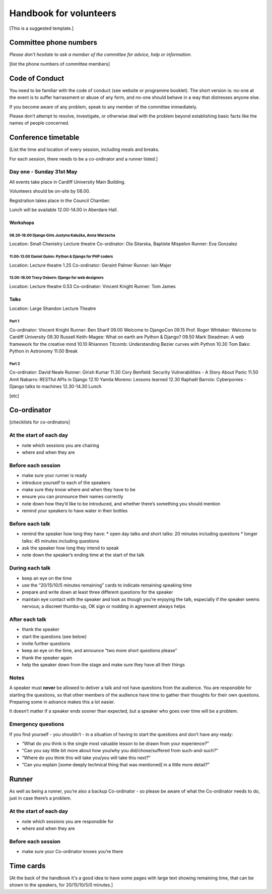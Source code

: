 =======================
Handbook for volunteers
=======================

[This is a suggested template.]


Committee phone numbers
=======================

*Please don’t hesitate to ask a member of the committee for advice, help or information.*

[list the phone numbers of committee members]

Code of Conduct
===============

You need to be familiar with the code of conduct (see website or programme booklet). The short
version is: no-one at the event is to suffer harrassment or abuse of any form, and no-one should
behave in a way that distresses anyone else.

If you become aware of any problem, speak to any member of the committee immediately.

Please don’t attempt to resolve, investigate, or otherwise deal with the problem beyond
establishing basic facts like the names of people concerned.

Conference timetable
====================

[List the time and location of every session, including meals and breaks.

For each session, there needs to be a co-ordinator and a runner listed.]

Day one - Sunday 31st May
-------------------------

All events take place in Cardiff University Main Building.

Volunteers should be on-site by 08.00.

Registration takes place in the Council Chamber.

Lunch will be available 12.00-14.00 in Aberdare Hall.

Workshops
^^^^^^^^^

08.30‑18.00 Django Girls Justyna Kałużka, Anna Warzecha
.......................................................

Location: Small Chenistry Lecture theatre
Co-ordinator: Ola Sitarska, Baptiste Mispelon
Runner: Eva Gonzalez

11.00‑13.00 Daniel Quinn: Python & Django for PHP coders
........................................................

Location: Lecture theatre 1.25
Co-ordinator: Geraint Palmer
Runner: Iain Majer

13.00‑16.00 Tracy Osborn: Django for web designers
..................................................

Location: Lecture theatre 0.53
Co-ordinator: Vincent Knight
Runner: Tom James

Talks
^^^^^

Location: Large Shandon Lecture Theatre

Part 1
......

Co-ordinator: Vincent Knight
Runner: Ben Sharif
09.00	Welcome to DjangoCon
09.15	Prof. Roger Whitaker: Welcome to Cardiff University
09.30	Russell Keith-Magee: What on earth are Python & Django?
09.50	Mark Steadman: A web framework for the creative mind
10.10	Rhiannon Titcomb: Understanding Bezier curves with Python
10.30	Tom Bakx: Python in Astronomy
11.00	Break

Part 2
......

Co-ordinator: David Neale
Runner: Girish Kumar
11.30	Cory Benfield: Security Vulnerabilities - A Story About Panic
11.50	Amit Nabarro: RESTful APIs in Django
12.10	Yamila Moreno: Lessons learned
12.30	Raphaël Barrois: Cyberponies - Django talks to machines
12.30-14.30	Lunch

[etc]

Co-ordinator
============

[checklists for co-ordinators]

At the start of each day
------------------------

* note which sessions you are chairing
* where and when they are


Before each session
-------------------

* make sure your runner is ready
* introduce yourself to each of the speakers
* make sure they know where and when they have to be
* ensure you can pronounce their names correctly
* note down how they’d like to be introduced, and whether there’s something you should mention
* remind your speakers to have water in their bottles

Before each talk
----------------

* remind the speaker how long they have:
  * open day talks and short talks: 20 minutes including questions
  * longer talks: 45 minutes including questions

* ask the speaker how long they intend to speak
* note down the speaker’s ending time at the start of the talk

During each talk
----------------

* keep an eye on the time
* use the “20/15/10/5 minutes remaining” cards to indicate remaining speaking time
* prepare and write down at least three different questions for the speaker
* maintain eye contact with the speaker and look as though you’re enjoying the talk, especially if
  the speaker seems nervous; a discreet thumbs-up, OK sign or nodding in agreement always helps

After each talk
---------------

* thank the speaker
* start the questions (see below)
* invite further questions
* keep an eye on the time, and announce “two more short questions please”
* thank the speaker again
* help the speaker down from the stage and make sure they have all their things

Notes
-----

A speaker must **never** be allowed to deliver a talk and not have questions from the audience. You
are responsible for starting the questions, so that other members of the audience have time to
gather their thoughts for their own questions. Preparing some in advance makes this a lot easier.

It doesn’t matter if a speaker ends sooner than expected, but a speaker who goes over time will be
a problem.

Emergency questions
-------------------

If you find yourself - you shouldn’t - in a situation of having to start the questions and don’t have any ready:

* “What do you think is the single most valuable lesson to be drawn from your experience?”
* “Can you say little bit more about how you/why you did/chose/suffered from such-and-such?”
* “Where do you think this will take you/you will take this next?”
* “Can you explain [some deeply technical thing that was mentioned] in a little more detail?”

Runner
======

As well as being a runner, you’re also a backup Co-ordinator - so please be aware of what the Co-ordinator needs to do, just in case there’s a problem.

At the start of each day
------------------------

* note which sessions you are responsible for
* where and when they are

Before each session
-------------------

* make sure your Co-ordinator knows you’re there


Time cards
==========

[At the back of the handbook it's a good idea to have some pages with large text showing remaining
time, that can be shown to the speakers, for 20/15/10/5/0 minutes.]
